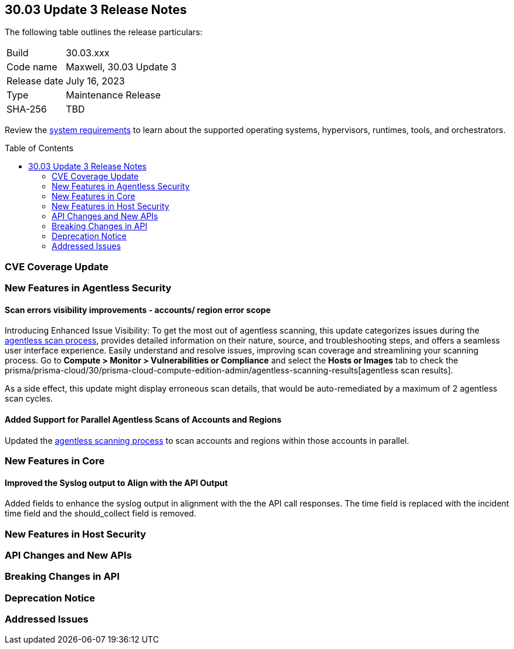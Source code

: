 :toc: macro
== 30.03 Update 3 Release Notes

The following table outlines the release particulars:

[cols="1,4"]
|===
|Build
|30.03.xxx

|Code name
|Maxwell, 30.03 Update 3

|Release date
|July 16, 2023

|Type
|Maintenance Release

|SHA-256
|TBD
|===

Review the https://docs.paloaltonetworks.com/prisma/prisma-cloud/30/prisma-cloud-compute-edition-admin/install/system_requirements[system requirements] to learn about the supported operating systems, hypervisors, runtimes, tools, and orchestrators.

//You can download the release image from the Palo Alto Networks Customer Support Portal, or use a program or script (such as curl, wget) to download the release image directly from our CDN: 
//
// LINK

toc::[]

[#cve-coverage-update]
=== CVE Coverage Update

[#new-features-agentless-security]
=== New Features in Agentless Security

//CWP-44086
==== Scan errors visibility improvements - accounts/ region error scope

Introducing Enhanced Issue Visibility: To get the most out of agentless scanning, this update categorizes issues during the https://docs.paloaltonetworks.com/prisma/prisma-cloud/30/prisma-cloud-compute-edition-admin/agentless-scanning[agentless scan process], provides detailed information on their nature, source, and troubleshooting steps, and offers a seamless user interface experience. Easily understand and resolve issues, improving scan coverage and streamlining your scanning process.
Go to *Compute > Monitor > Vulnerabilities or Compliance* and select the *Hosts or Images* tab to check the prisma/prisma-cloud/30/prisma-cloud-compute-edition-admin/agentless-scanning-results[agentless scan results].

As a side effect, this update might display erroneous scan details, that would be auto-remediated by a maximum of 2 agentless scan cycles.

//CWP-48291
==== Added Support for Parallel Agentless Scans of Accounts and Regions

Updated the https://docs.paloaltonetworks.com/prisma/prisma-cloud/30/prisma-cloud-compute-edition-admin/agentless-scanning#scanning-process[agentless scanning process] to scan accounts and regions within those accounts in parallel.

[#new-features-core]
=== New Features in Core

//CWP-43053
==== Improved the Syslog output to Align with the API Output

Added fields to enhance the syslog output in alignment with the the API call responses. The time field is replaced with the incident time field and the should_collect field is removed.

[#new-features-host-security]
=== New Features in Host Security

//[#new-features-serverless]
//=== New Features in Serverless

//[#new-features-waas]
//=== New Features in WAAS

[#api-changes]
=== API Changes and New APIs

[#breaking-api-changes]
=== Breaking Changes in API

[#deprecation-notice]
=== Deprecation Notice

[#addressed-issues]
=== Addressed Issues

//[#backward-compatibility]
//=== Backward Compatibility for New Features

//[#change-in-behavior]
//=== Change in Behavior

//==== Breaking fixes compare with SaaS RN
